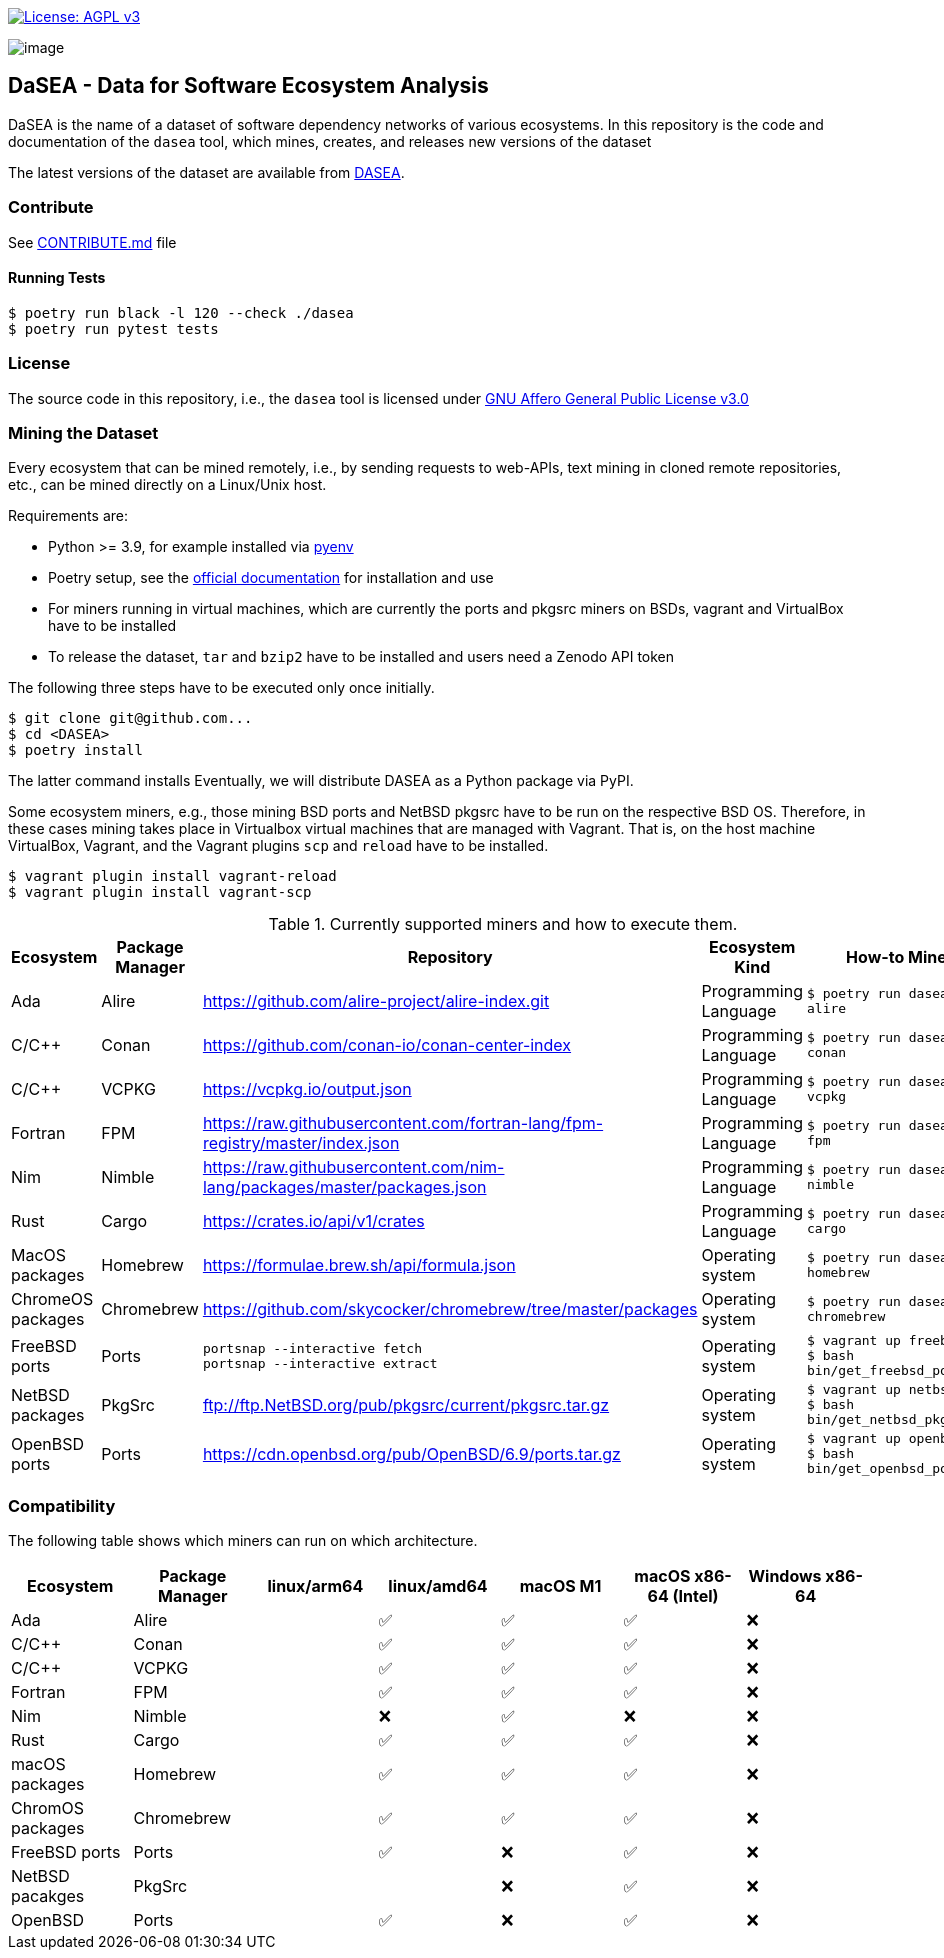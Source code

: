 https://www.gnu.org/licenses/agpl-3.0[image:https://img.shields.io/badge/License-AGPL%20v3-blue.svg[License: AGPL v3]]

image:artwork/logo.png[image]

== DaSEA - **Da**ta for **S**oftware **E**cosystem **A**nalysis


DaSEA is the name of a dataset of software dependency networks of various ecosystems.
In this repository is the code and documentation of the `dasea` tool, which mines, creates, and releases new versions of the dataset

The latest versions of the dataset are available from https://dependulum.github.io/DASEA/[DASEA].


=== Contribute

See link:https://github.com/dependulum/DASEA/blob/main/CONTRIBUTE.md[CONTRIBUTE.md] file

==== Running Tests


[source,bash]
$ poetry run black -l 120 --check ./dasea
$ poetry run pytest tests



=== License

The source code in this repository, i.e., the `dasea` tool is licensed under link:https://github.com/dependulum/DASEA/blob/main/LICENSE[GNU Affero General Public License v3.0]


=== Mining the Dataset


Every ecosystem that can be mined remotely, i.e., by sending requests to web-APIs, text mining in cloned remote repositories, etc., can be mined directly on a Linux/Unix host.

Requirements are:

  * Python >= 3.9, for example installed via https://github.com/pyenv/pyenv[pyenv]
  * Poetry setup, see the https://python-poetry.org/docs/[official documentation] for installation and use
  * For miners running in virtual machines, which are currently the ports and pkgsrc miners on BSDs, vagrant and VirtualBox have to be installed
  * To release the dataset, `tar` and `bzip2` have to be installed and users need a Zenodo API token

The following three steps have to be executed only once initially.

[source,bash]
$ git clone git@github.com...
$ cd <DASEA>
$ poetry install


The latter command installs
Eventually, we will distribute DASEA as a Python package via PyPI.

Some ecosystem miners, e.g., those mining BSD ports and NetBSD pkgsrc have to be run on the respective BSD OS.
Therefore, in these cases mining takes place in Virtualbox virtual machines that are managed with Vagrant.
That is, on the host machine VirtualBox, Vagrant, and the Vagrant plugins `scp` and `reload` have to be installed.

```
$ vagrant plugin install vagrant-reload
$ vagrant plugin install vagrant-scp
```


.Currently supported miners and how to execute them.
[width="100%",cols="5%,5%,40%,10%,40%",options="header",]
|=======================================================================
|Ecosystem |Package Manager |Repository |Ecosystem Kind |How-to Mine?

// Alire
| Ada
| Alire
| https://github.com/alire-project/alire-index.git
| Programming Language
| `$ poetry run dasea mine alire`
// Conan
| C/C++
| Conan
| https://github.com/conan-io/conan-center-index
| Programming Language
|`$ poetry run dasea mine conan`
// VCPKG
| C/C++
| VCPKG
| https://vcpkg.io/output.json
| Programming Language
|`$ poetry run dasea mine vcpkg`
// FPM
| Fortran
| FPM
| https://raw.githubusercontent.com/fortran-lang/fpm-registry/master/index.json
| Programming Language
|`$ poetry run dasea mine fpm`
// Nimble
| Nim
| Nimble
| https://raw.githubusercontent.com/nim-lang/packages/master/packages.json
| Programming Language
|`$ poetry run dasea mine nimble`
// Cargo
| Rust
| Cargo
| https://crates.io/api/v1/crates
| Programming Language
|`$ poetry run dasea mine cargo`

// Homebrew
| MacOS packages
| Homebrew
| https://formulae.brew.sh/api/formula.json
| Operating system
|`$ poetry run dasea mine homebrew`
// Chromebrew
| ChromeOS packages
| Chromebrew
| https://github.com/skycocker/chromebrew/tree/master/packages
| Operating system
|`$ poetry run dasea mine chromebrew`
// FreeBSD
| FreeBSD ports
| Ports
| `portsnap --interactive fetch` +
`portsnap --interactive extract`
| Operating system
|`$ vagrant up freebsd11` +
`$ bash bin/get_freebsd_ports.sh`
// NetBSD
| NetBSD packages
| PkgSrc
| ftp://ftp.NetBSD.org/pub/pkgsrc/current/pkgsrc.tar.gz
| Operating system
|`$ vagrant up netbsd9` +
`$ bash bin/get_netbsd_pkgsrc.sh`
// OpenBSD
| OpenBSD ports
| Ports
| https://cdn.openbsd.org/pub/OpenBSD/6.9/ports.tar.gz
| Operating system
|`$ vagrant up openbsd69` +
`$ bash bin/get_openbsd_ports.sh`


|=======================================================================


=== Compatibility
The following table shows which miners can run on which architecture.


[options="header",]
|===
|Ecosystem |Package Manager |linux/arm64 |linux/amd64 |macOS M1 |macOS x86-64 (Intel) |Windows x86-64
|Ada
|Alire
|
| ✅
| ✅
| ✅
|❌
|C/C++
|Conan
|
| ✅
| ✅
| ✅
|❌
|C/C++
|VCPKG
|
| ✅
| ✅
| ✅
|❌
|Fortran
|FPM
|
| ✅
| ✅
| ✅
|❌
|Nim
|Nimble
|
|❌
| ✅
|❌
|❌
|Rust
|Cargo
|
| ✅
| ✅
| ✅
|❌
|macOS packages
|Homebrew
|
| ✅
| ✅
| ✅
|❌
|ChromOS packages
|Chromebrew
|
| ✅
| ✅
| ✅
|❌
|FreeBSD ports
|Ports
|
| ✅
| ❌
| ✅
|❌
|NetBSD pacakges
|PkgSrc
|
|
| ❌
| ✅
|❌
|OpenBSD
|Ports
|
| ✅
| ❌
| ✅
|❌
|===
